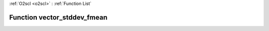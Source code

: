 :ref:`O2scl <o2scl>` : :ref:`Function List`

Function vector_stddev_fmean
============================

.. doxygenfunction:: vector_stddev_fmean(size_t n, const vec_t &amp;data, double mean)

.. doxygenfunction:: vector_stddev_fmean(const vec_t &amp;data, double mean)

.. doxygenfunction:: vector_stddev_fmean(size_t n, const vec_t &amp;data, const vec2_t &amp;weights, double wmean)

.. doxygenfunction:: vector_stddev_fmean(const vec_t &amp;data, const vec2_t &amp;weights, double wmean)

